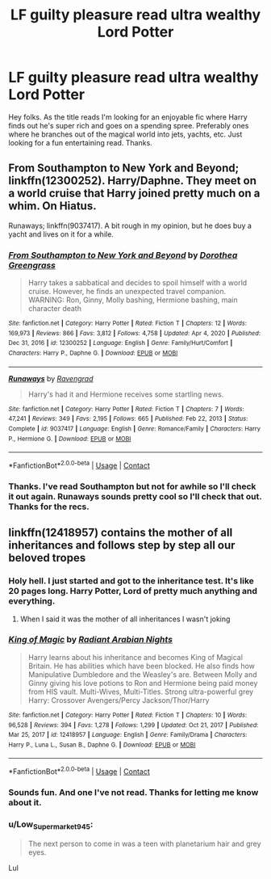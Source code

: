 #+TITLE: LF guilty pleasure read ultra wealthy Lord Potter

* LF guilty pleasure read ultra wealthy Lord Potter
:PROPERTIES:
:Author: Gator4798
:Score: 17
:DateUnix: 1612426803.0
:DateShort: 2021-Feb-04
:FlairText: Request
:END:
Hey folks. As the title reads I'm looking for an enjoyable fic where Harry finds out he's super rich and goes on a spending spree. Preferably ones where he branches out of the magical world into jets, yachts, etc. Just looking for a fun entertaining read. Thanks.


** From Southampton to New York and Beyond; linkffn(12300252). Harry/Daphne. They meet on a world cruise that Harry joined pretty much on a whim. On Hiatus.

Runaways; linkffn(9037417). A bit rough in my opinion, but he does buy a yacht and lives on it for a while.
:PROPERTIES:
:Author: amethyst_lover
:Score: 3
:DateUnix: 1612428332.0
:DateShort: 2021-Feb-04
:END:

*** [[https://www.fanfiction.net/s/12300252/1/][*/From Southampton to New York and Beyond/*]] by [[https://www.fanfiction.net/u/8431550/Dorothea-Greengrass][/Dorothea Greengrass/]]

#+begin_quote
  Harry takes a sabbatical and decides to spoil himself with a world cruise. However, he finds an unexpected travel companion. WARNING: Ron, Ginny, Molly bashing, Hermione bashing, main character death
#+end_quote

^{/Site/:} ^{fanfiction.net} ^{*|*} ^{/Category/:} ^{Harry} ^{Potter} ^{*|*} ^{/Rated/:} ^{Fiction} ^{T} ^{*|*} ^{/Chapters/:} ^{12} ^{*|*} ^{/Words/:} ^{169,973} ^{*|*} ^{/Reviews/:} ^{866} ^{*|*} ^{/Favs/:} ^{3,812} ^{*|*} ^{/Follows/:} ^{4,758} ^{*|*} ^{/Updated/:} ^{Apr} ^{4,} ^{2020} ^{*|*} ^{/Published/:} ^{Dec} ^{31,} ^{2016} ^{*|*} ^{/id/:} ^{12300252} ^{*|*} ^{/Language/:} ^{English} ^{*|*} ^{/Genre/:} ^{Family/Hurt/Comfort} ^{*|*} ^{/Characters/:} ^{Harry} ^{P.,} ^{Daphne} ^{G.} ^{*|*} ^{/Download/:} ^{[[http://www.ff2ebook.com/old/ffn-bot/index.php?id=12300252&source=ff&filetype=epub][EPUB]]} ^{or} ^{[[http://www.ff2ebook.com/old/ffn-bot/index.php?id=12300252&source=ff&filetype=mobi][MOBI]]}

--------------

[[https://www.fanfiction.net/s/9037417/1/][*/Runaways/*]] by [[https://www.fanfiction.net/u/4096861/Ravengrad][/Ravengrad/]]

#+begin_quote
  Harry's had it and Hermione receives some startling news.
#+end_quote

^{/Site/:} ^{fanfiction.net} ^{*|*} ^{/Category/:} ^{Harry} ^{Potter} ^{*|*} ^{/Rated/:} ^{Fiction} ^{T} ^{*|*} ^{/Chapters/:} ^{7} ^{*|*} ^{/Words/:} ^{47,241} ^{*|*} ^{/Reviews/:} ^{349} ^{*|*} ^{/Favs/:} ^{2,195} ^{*|*} ^{/Follows/:} ^{665} ^{*|*} ^{/Published/:} ^{Feb} ^{22,} ^{2013} ^{*|*} ^{/Status/:} ^{Complete} ^{*|*} ^{/id/:} ^{9037417} ^{*|*} ^{/Language/:} ^{English} ^{*|*} ^{/Genre/:} ^{Romance/Family} ^{*|*} ^{/Characters/:} ^{Harry} ^{P.,} ^{Hermione} ^{G.} ^{*|*} ^{/Download/:} ^{[[http://www.ff2ebook.com/old/ffn-bot/index.php?id=9037417&source=ff&filetype=epub][EPUB]]} ^{or} ^{[[http://www.ff2ebook.com/old/ffn-bot/index.php?id=9037417&source=ff&filetype=mobi][MOBI]]}

--------------

*FanfictionBot*^{2.0.0-beta} | [[https://github.com/FanfictionBot/reddit-ffn-bot/wiki/Usage][Usage]] | [[https://www.reddit.com/message/compose?to=tusing][Contact]]
:PROPERTIES:
:Author: FanfictionBot
:Score: 1
:DateUnix: 1612428354.0
:DateShort: 2021-Feb-04
:END:


*** Thanks. I've read Southampton but not for awhile so I'll check it out again. Runaways sounds pretty cool so I'll check that out. Thanks for the recs.
:PROPERTIES:
:Author: Gator4798
:Score: 1
:DateUnix: 1612458131.0
:DateShort: 2021-Feb-04
:END:


** linkffn(12418957) contains the mother of all inheritances and follows step by step all our beloved tropes
:PROPERTIES:
:Author: I_love_DPs
:Score: 3
:DateUnix: 1612438079.0
:DateShort: 2021-Feb-04
:END:

*** Holy hell. I just started and got to the inheritance test. It's like 20 pages long. Harry Potter, Lord of pretty much anything and everything.
:PROPERTIES:
:Author: Gator4798
:Score: 4
:DateUnix: 1612463541.0
:DateShort: 2021-Feb-04
:END:

**** When I said it was the mother of all inheritances I wasn't joking
:PROPERTIES:
:Author: I_love_DPs
:Score: 2
:DateUnix: 1612465602.0
:DateShort: 2021-Feb-04
:END:


*** [[https://www.fanfiction.net/s/12418957/1/][*/King of Magic/*]] by [[https://www.fanfiction.net/u/2796140/Radiant-Arabian-Nights][/Radiant Arabian Nights/]]

#+begin_quote
  Harry learns about his inheritance and becomes King of Magical Britain. He has abilities which have been blocked. He also finds how Manipulative Dumbledore and the Weasley's are. Between Molly and Ginny giving his love potions to Ron and Hermione being paid money from HIS vault. Multi-Wives, Multi-Titles. Strong ultra-powerful grey Harry: Crossover Avengers/Percy Jackson/Thor/Harry
#+end_quote

^{/Site/:} ^{fanfiction.net} ^{*|*} ^{/Category/:} ^{Harry} ^{Potter} ^{*|*} ^{/Rated/:} ^{Fiction} ^{T} ^{*|*} ^{/Chapters/:} ^{10} ^{*|*} ^{/Words/:} ^{96,528} ^{*|*} ^{/Reviews/:} ^{394} ^{*|*} ^{/Favs/:} ^{1,278} ^{*|*} ^{/Follows/:} ^{1,299} ^{*|*} ^{/Updated/:} ^{Oct} ^{21,} ^{2017} ^{*|*} ^{/Published/:} ^{Mar} ^{25,} ^{2017} ^{*|*} ^{/id/:} ^{12418957} ^{*|*} ^{/Language/:} ^{English} ^{*|*} ^{/Genre/:} ^{Family/Drama} ^{*|*} ^{/Characters/:} ^{Harry} ^{P.,} ^{Luna} ^{L.,} ^{Susan} ^{B.,} ^{Daphne} ^{G.} ^{*|*} ^{/Download/:} ^{[[http://www.ff2ebook.com/old/ffn-bot/index.php?id=12418957&source=ff&filetype=epub][EPUB]]} ^{or} ^{[[http://www.ff2ebook.com/old/ffn-bot/index.php?id=12418957&source=ff&filetype=mobi][MOBI]]}

--------------

*FanfictionBot*^{2.0.0-beta} | [[https://github.com/FanfictionBot/reddit-ffn-bot/wiki/Usage][Usage]] | [[https://www.reddit.com/message/compose?to=tusing][Contact]]
:PROPERTIES:
:Author: FanfictionBot
:Score: 2
:DateUnix: 1612438096.0
:DateShort: 2021-Feb-04
:END:


*** Sounds fun. And one I've not read. Thanks for letting me know about it.
:PROPERTIES:
:Author: Gator4798
:Score: 2
:DateUnix: 1612458434.0
:DateShort: 2021-Feb-04
:END:


*** u/Low_Supermarket945:
#+begin_quote
  The next person to come in was a teen with planetarium hair and grey eyes.
#+end_quote

Lul
:PROPERTIES:
:Author: Low_Supermarket945
:Score: 2
:DateUnix: 1612495113.0
:DateShort: 2021-Feb-05
:END:
